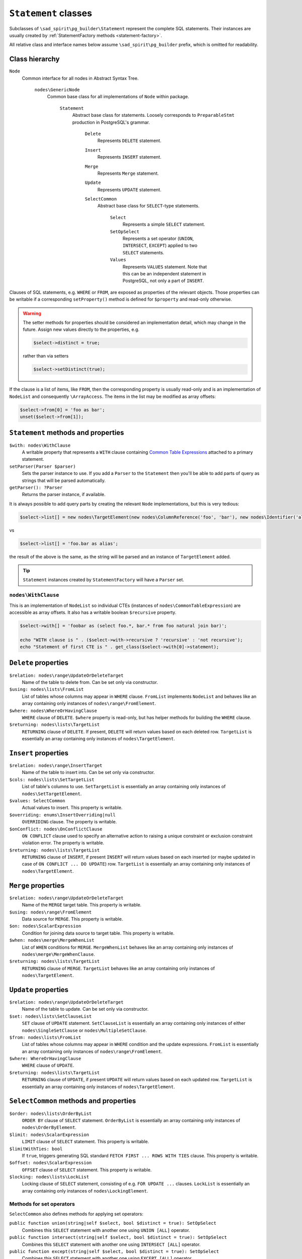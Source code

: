 =====================
``Statement`` classes
=====================

Subclasses of ``\sad_spirit\pg_builder\Statement`` represent the complete SQL statements.
Their instances are usually created by :ref:`StatementFactory methods <statement-factory>`.

All relative class and interface names below assume ``\sad_spirit\pg_builder`` prefix, which is omitted for readability.

Class hierarchy
===============

``Node``
    Common interface for all nodes in Abstract Syntax Tree.

        ``nodes\GenericNode``
            Common base class for all implementations of ``Node`` within package.

                ``Statement``
                    Abstract base class for statements. Loosely corresponds to ``PreparableStmt`` production
                    in PostgreSQL's grammar.

                        ``Delete``
                            Represents ``DELETE`` statement.

                        ``Insert``
                            Represents ``INSERT`` statement.

                        ``Merge``
                            Represents ``Merge`` statement.

                        ``Update``
                            Represents ``UPDATE`` statement.

                        ``SelectCommon``
                            Abstract base class for ``SELECT``-type statements.

                                ``Select``
                                    Represents a simple ``SELECT`` statement.

                                ``SetOpSelect``
                                    Represents a set operator (``UNION``, ``INTERSECT``, ``EXCEPT``)
                                    applied to two ``SELECT`` statements.

                                ``Values``
                                    Represents ``VALUES`` statement. Note that this can be an independent statement
                                    in PostgreSQL, not only a part of ``INSERT``.

Clauses of SQL statements, e.g. ``WHERE`` or ``FROM``, are exposed as properties of the relevant objects.
Those properties can be writable if a corresponding ``setProperty()`` method is defined for ``$property`` and
read-only otherwise.

.. warning::

    The setter methods for properties should be considered an implementation detail, which may change in the future.
    Assign new values directly to the properties, e.g.

    .. code-block:: php

        $select->distinct = true;

    rather than via setters

    .. code-block:: php

        $select->setDistinct(true);

If the clause is a list of items, like ``FROM``, then the corresponding property is usually read-only and
is an implementation of ``NodeList`` and consequently ``\ArrayAccess``.
The items in the list may be modified as array offsets:

.. code-block:: php

    $select->from[0] = 'foo as bar';
    unset($select->from[1]);

``Statement`` methods and properties
====================================

``$with: nodes\WithClause``
    A writable property that represents a ``WITH`` clause containing
    `Common Table Expressions <https://www.postgresql.org/docs/current/static/queries-with.html>`__
    attached to a primary statement.

``setParser(Parser $parser)``
    Sets the parser instance to use. If you add a ``Parser`` to the ``Statement`` then you'll be able to add
    parts of query as strings that will be parsed automatically.

``getParser(): ?Parser``
    Returns the parser instance, if available.

It is always possible to add query parts by creating the relevant ``Node`` implementations, but this is very tedious:

.. code-block:: php

   $select->list[] = new nodes\TargetElement(new nodes\ColumnReference('foo', 'bar'), new nodes\Identifier('alias'));

vs

.. code-block:: php

   $select->list[] = 'foo.bar as alias';

the result of the above is the same, as the string will be parsed and an instance of ``TargetElement`` added.

.. tip::

    ``Statement`` instances created by ``StatementFactory`` will have a ``Parser`` set.

``nodes\WithClause``
~~~~~~~~~~~~~~~~~~~~

This is an implementation of ``NodeList`` so individual CTEs (instances of ``nodes\CommonTableExpression``)
are accessible as array offsets. It also has a writable boolean ``$recursive`` property.

.. code-block:: php

   $select->with[] = 'foobar as (select foo.*, bar.* from foo natural join bar)';

   echo "WITH clause is " . ($select->with->recursive ? 'recursive' : 'not recursive');
   echo "Statement of first CTE is " . get_class($select->with[0]->statement);  

``Delete`` properties
=====================

``$relation: nodes\range\UpdateOrDeleteTarget``
    Name of the table to delete from. Can be set only via constructor.

``$using: nodes\lists\FromList``
    List of tables whose columns may appear in ``WHERE`` clause. ``FromList`` implements ``NodeList``
    and behaves like an array containing only instances of ``nodes\range\FromElement``.

``$where: nodes\WhereOrHavingClause``
    ``WHERE`` clause of ``DELETE``. ``$where`` property is read-only, but has helper methods for
    building the ``WHERE`` clause.

``$returning: nodes\lists\TargetList``
    ``RETURNING`` clause of ``DELETE``. If present, ``DELETE`` will return values based on each
    deleted row. ``TargetList`` is essentially an array containing only instances of ``nodes\TargetElement``.

``Insert`` properties
=====================

``$relation: nodes\range\InsertTarget``
    Name of the table to insert into. Can be set only via constructor.

``$cols: nodes\lists\SetTargetList``
    List of table's columns to use. ``SetTargetList`` is essentially an array containing only instances of
    ``nodes\SetTargetElement``.

``$values: SelectCommon``
    Actual values to insert. This property is writable.

``$overriding: enums\InsertOverriding|null``
    ``OVERRIDING`` clause. The property is writable.

``$onConflict: nodes\OnConflictClause``
    ``ON CONFLICT`` clause used  to specify an alternative action to raising a unique constraint or
    exclusion constraint violation error. The property is writable.

``$returning: nodes\lists\TargetList``
    ``RETURNING`` clause of ``INSERT``, if present ``INSERT`` will return values based on each
    inserted (or maybe updated in case of ``ON CONFLICT ... DO UPDATE``)
    row. ``TargetList`` is essentially an array containing only instances of ``nodes\TargetElement``.

``Merge`` properties
=====================

``$relation: nodes\range\UpdateOrDeleteTarget``
    Name of the ``MERGE`` target table. This property is writable.

``$using: nodes\range\FromElement``
    Data source for ``MERGE``. This property is writable.

``$on: nodes\ScalarExpression``
    Condition for joining data source to target table. This property is writable.

``$when: nodes\merge\MergeWhenList``
    List of ``WHEN`` conditions for ``MERGE``. ``MergeWhenList`` behaves like an array containing only instances
    of ``nodes\merge\MergeWhenClause``.

``$returning: nodes\lists\TargetList``
    ``RETURNING`` clause of ``MERGE``.
    ``TargetList`` behaves like an array containing only instances of ``nodes\TargetElement``.

``Update`` properties
=====================

``$relation: nodes\range\UpdateOrDeleteTarget``
    Name of the table to update. Can be set only via constructor.

``$set: nodes\lists\SetClauseList``
    ``SET`` clause of ``UPDATE`` statement. ``SetClauseList`` is essentially an array containing only
    instances of either ``nodes\SingleSetClause`` or ``nodes\MultipleSetClause``.

``$from: nodes\lists\FromList``
    List of tables whose columns may appear in ``WHERE`` condition and the update expressions. ``FromList``
    is essentially an array containing only instances of ``nodes\range\FromElement``.

``$where: WhereOrHavingClause``
    ``WHERE`` clause of ``UPDATE``.

``$returning: nodes\lists\TargetList``
    ``RETURNING`` clause of ``UPDATE``, if present ``UPDATE`` will return values based on each updated row.
    ``TargetList`` is essentially an array containing only instances of ``nodes\TargetElement``.

``SelectCommon`` methods and properties
=======================================

``$order: nodes\lists\OrderByList``
    ``ORDER BY`` clause of ``SELECT`` statement. ``OrderByList`` is essentially an array containing
    only instances of ``nodes\OrderByElement``.

``$limit: nodes\ScalarExpression``
    ``LIMIT`` clause of ``SELECT`` statement. This property is writable.

``$limitWithTies: bool``
    If ``true``, triggers generating SQL standard  ``FETCH FIRST ... ROWS WITH TIES`` clause.
    This property is writable.

``$offset: nodes\ScalarExpression``
    ``OFFSET`` clause of ``SELECT`` statement. This property is writable.

``$locking: nodes\lists\LockList``
    Locking clause of ``SELECT`` statement, consisting of e.g. ``FOR UPDATE ...`` clauses. ``LockList``
    is essentially an array containing only instances of ``nodes\LockingElement``.

Methods for set operators
~~~~~~~~~~~~~~~~~~~~~~~~~

``SelectCommon`` also defines methods for applying set operators:

``public function union(string|self $select, bool $distinct = true): SetOpSelect``
    Combines this ``SELECT`` statement with another one using ``UNION [ALL]`` operator.

``public function intersect(string|self $select, bool $distinct = true): SetOpSelect``
    Combines this ``SELECT`` statement with another one using ``INTERSECT [ALL]`` operator.

``public function except(string|self $select, bool $distinct = true): SetOpSelect``
    Combines this ``SELECT`` statement with another one using ``EXCEPT [ALL]`` operator

If these methods are called on a ``SELECT`` statement that is a part of
some larger statement then result will replace the original statement:

.. code-block:: php

    use sad_spirit\pg_builder\{
        StatementFactory,
        Select
    };

    $factory = new StatementFactory();

    /** @var Select $select */
    $select = $factory->createFromString(
       'select foo.*, bar.* from (select * from foosource) as foo, bar where foo.id = bar.id'
    );
    $select->from[0]->query->union('select * from othersource');

    echo $factory->createFromAST($select)->getSql();

will output

.. code-block:: sql

    select foo.*, bar.*
    from (
            select *
            from foosource
            union
            select *
            from othersource
        ) as foo, bar
    where foo.id = bar.id

``Select`` properties
=====================

``$list: nodes\lists\TargetList``
    List of columns returned by ``SELECT``. ``TargetList`` behaves like an array containing only
    instances of ``nodes\TargetElement``, it is also used for ``RETURNING`` clauses of data-modifying statements.

``$distinct: bool|nodes\lists\ExpressionList``
    ``true`` here represents ``DISTINCT`` clause, list of expressions - ``DISTINCT ON (...)`` clause.
    This property is writable.
    ``ExpressionList`` behaves like an array containing only implementations of ``nodes\ScalarExpression``.

``$from: nodes\lists\FromList``
    List of tables to select from. ``FromList`` behaves like an array containing only instances of
    ``nodes\range\FromElement``.

``$where: nodes\WhereOrHavingClause``
    ``WHERE`` clause of ``SELECT``.

``$group: nodes\group\GroupByClause``
    ``GROUP BY`` clause of ``SELECT``. ``GroupByClause`` has array offsets containing implementations of
    either ``nodes\ScalarExpression`` or ``nodes\group\GroupByElement`` interfaces, additionally it has a
    writable bool ``$distinct`` property.

``$having: nodes\WhereOrHavingClause``
    ``HAVING`` clause of ``SELECT``, the same class is used here as for ``$where`` property.

``$window: nodes\lists\WindowList``
    ``WINDOW`` clause of ``SELECT``. ``WindowList`` behaves like an array containing only instances of
    ``nodes\WindowDefinition``.

``SetOpSelect`` properties
==========================

``$left: SelectCommon``
    First operand of set operation. This property is writable.

``$right: SelectCommon``
    Second operand of set operation. This property is writable.

``$operator: enums\SetOperator``
    Operator, can be set only via constructor.

``Values`` properties
=====================

``$rows: nodes\lists\RowList``
    List of rows in ``VALUES``. ``RowList`` behaves like an array containing only instances of
    ``nodes\expressions\RowExpression``.
